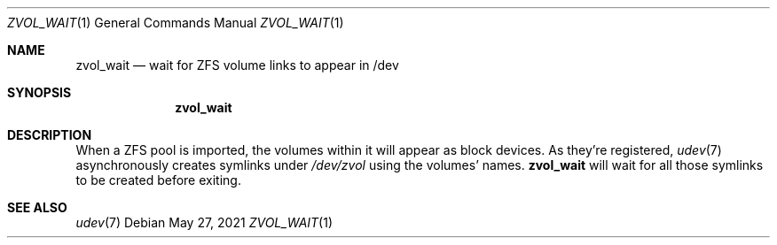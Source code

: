 .\" SPDX-License-Identifier: CDDL-1.0
.\"
.\" This file and its contents are supplied under the terms of the
.\" Common Development and Distribution License ("CDDL"), version 1.0.
.\" You may only use this file in accordance with the terms of version
.\" 1.0 of the CDDL.
.\"
.\" A full copy of the text of the CDDL should have accompanied this
.\" source.  A copy of the CDDL is also available via the Internet at
.\" http://www.illumos.org/license/CDDL.
.\"
.Dd May 27, 2021
.Dt ZVOL_WAIT 1
.Os
.
.Sh NAME
.Nm zvol_wait
.Nd wait for ZFS volume links to appear in /dev
.Sh SYNOPSIS
.Nm
.
.Sh DESCRIPTION
When a ZFS pool is imported, the volumes within it will appear as block devices.
As they're registered,
.Xr udev 7
asynchronously creates symlinks under
.Pa /dev/zvol
using the volumes' names.
.Nm
will wait for all those symlinks to be created before exiting.
.
.Sh SEE ALSO
.Xr udev 7
